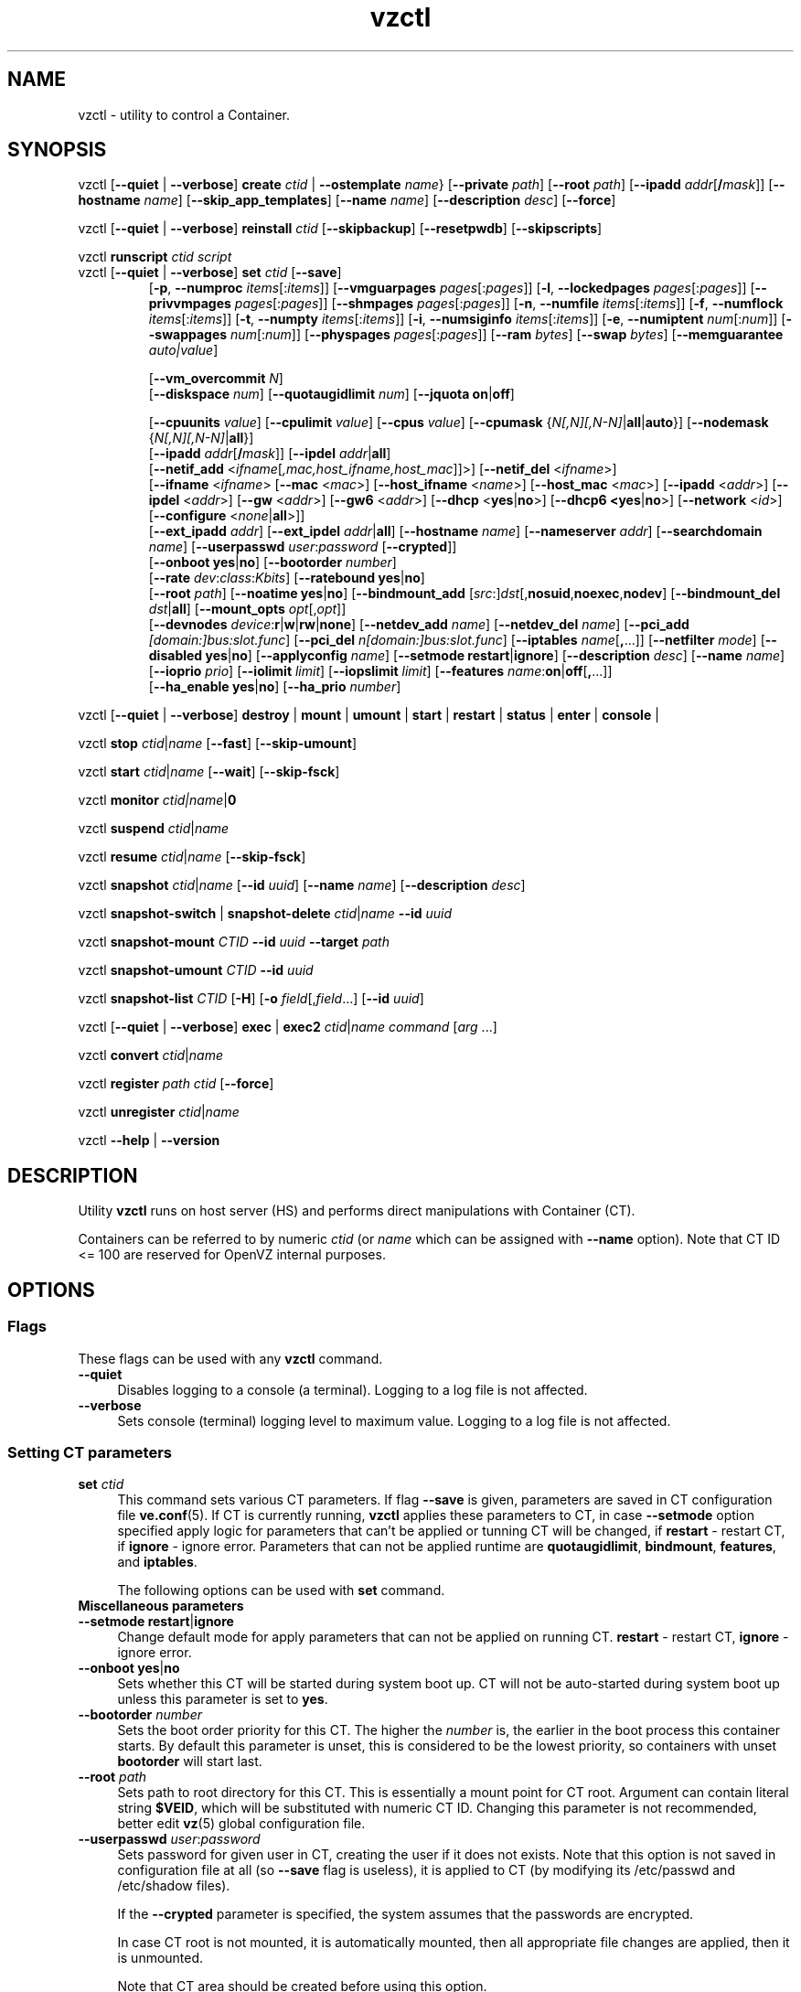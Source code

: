 .\" $Id$
.TH vzctl 8 "May 2011" "OpenVZ"
.SH NAME
vzctl \- utility to control a Container.
.SH SYNOPSIS
vzctl [\fB--quiet\fR | \fB--verbose\fR] \fBcreate\fR \fIctid\fR | \fB--ostemplate\fR \fIname\fR}
[\fB--private\fR \fIpath\fR] [\fB--root\fR \fIpath\fR] [\fB--ipadd\fR \fIaddr\fR[\fB/\fImask\fR]] [\fB--hostname\fR \fIname\fR] [\fB--skip_app_templates\fR] [\fB--name\fR \fIname\fR] [\fB--description\fR \fIdesc\fR] [\fB--force\fR]
.PP
vzctl [\fB--quiet\fR | \fB--verbose\fR] \fBreinstall\fR \fIctid\fR [\fB--skipbackup\fR] [\fB--resetpwdb\fR] [\fB--skipscripts\fR]
.PP
vzctl \fBrunscript\fR \fIctid\fR \fIscript\fR
.TP
vzctl [\fB--quiet\fR | \fB--verbose\fR] \fBset\fR \fIctid\fR [\fB--save\fR]
.\" UBC parameters
[\fB-p\fR, \fB--numproc\fR \fIitems\fR[:\fIitems\fR]]
[\fB--vmguarpages\fR \fIpages\fR[:\fIpages\fR]]
[\fB-l\fR, \fB--lockedpages\fR \fIpages\fR[:\fIpages\fR]]
[\fB--privvmpages\fR \fIpages\fR[:\fIpages\fR]]
[\fB--shmpages\fR \fIpages\fR[:\fIpages\fR]]
[\fB-n\fR, \fB--numfile\fR \fIitems\fR[:\fIitems\fR]]
[\fB-f\fR, \fB--numflock\fR \fIitems\fR[:\fIitems\fR]]
[\fB-t\fR, \fB--numpty\fR \fIitems\fR[:\fIitems\fR]]
[\fB-i\fR, \fB--numsiginfo\fR \fIitems\fR[:\fIitems\fR]]
[\fB-e\fR, \fB--numiptent\fR \fInum\fR[:\fInum\fR]]
[\fB--swappages\fR \fInum\fR[:\fInum\fR]]
[\fB--physpages\fR \fIpages\fR[:\fIpages\fR]]
[\fB--ram\fR \fIbytes\fR]
[\fB--swap\fR \fIbytes\fR]
[\fB--memguarantee\fR \fIauto|value\fR]

[\fB--vm_overcommit \fR \fIN\fR]
.br
.\" Disk quota parameters
[\fB--diskspace\fR \fInum\fR]
[\fB--quotaugidlimit\fR \fInum\fR]
[\fB--jquota\fR \fBon\fR|\fBoff\fR]

.br
.\" CPU fairsched parameters
[\fB--cpuunits\fR \fIvalue\fR]
[\fB--cpulimit\fR \fIvalue\fR]
[\fB--cpus\fR \fIvalue\fR]
[\fB--cpumask\fR {\fIN[,N][,N-N]\fR|\fBall\fR|\fBauto\fR}]
[\fB--nodemask\fR {\fIN[,N][,N-N]\fR|\fBall\fR}]
.br
.\" change some files inside CT
[\fB--ipadd\fR \fIaddr\fR[\fB/\fImask\fR]] [\fB--ipdel\fR \fIaddr\fR|\fBall\fR]
.br
[\fB--netif_add\fR <\fIifname\fR[\fI,mac,host_ifname,host_mac\fR]]>]
[\fB--netif_del\fR <\fIifname\fR>]
.br
[\fB--ifname\fR <\fIifname\fR> [\fB--mac\fR <\fImac\fR>] [\fB--host_ifname\fR <\fIname\fR>]
[\fB--host_mac\fR <\fImac\fR>] [\fB--ipadd\fR <\fIaddr\fR>] [\fB--ipdel\fR <\fIaddr\fR>]
[\fB--gw\fR <\fIaddr\fR>] [\fB--gw6\fR <\fIaddr\fR>] [\fB--dhcp\fR <\fByes\fR|\fBno\fR>]
[\fB--dhcp6 <\fByes\fR|\fBno\fR>] [\fB--network\fR <\fIid\fR>]
[\fB--configure\fR <\fInone\fR|\fBall\fR>]]
.br
[\fB--ext_ipadd\fR \fIaddr\fR] [\fB--ext_ipdel\fR \fIaddr\fR|\fBall\fR]
[\fB--hostname\fR \fIname\fR]
[\fB--nameserver\fR \fIaddr\fR]
[\fB--searchdomain\fR \fIname\fR]
[\fB--userpasswd\fR \fIuser\fR:\fIpassword\fR [\fB--crypted\fR]]
.br
.\" onboot
[\fB--onboot\fR \fByes\fR|\fBno\fR]
[\fB--bootorder\fR \fInumber\fR]
.br
.\" traffic shaping accounting
[\fB--rate\fR \fIdev\fR:\fIclass\fR:\fIKbits\fR]
[\fB--ratebound\fR \fByes\fR|\fBno\fR]
.br
.\" mount option
[\fB--root\fR \fIpath\fR]
[\fB--noatime\fR \fByes\fR|\fBno\fR]
[\fB--bindmount_add\fR [\fIsrc\fR:]\fIdst\fR[,\fBnosuid\fR,\fBnoexec\fR,\fBnodev\fR]
[\fB--bindmount_del\fR \fIdst\fR|\fBall\fR]
[\fB--mount_opts\fR \fIopt\fR[,\fIopt\fR]]
.br
.\" devices
[\fB--devnodes\fR \fIdevice\fR:\fBr\fR|\fBw\fR|\fBrw\fR|\fBnone\fR]
[\fB--netdev_add\fR \fIname\fR]
[\fB--netdev_del\fR \fIname\fR]
[\fB--pci_add\fR \fI[domain:]bus:slot.func\fR]
[\fB--pci_del\fR \fIn[domain:]bus:slot.func\fR]
[\fB--iptables\fR \fIname\fR[\fB,\fR...]]
[\fB--netfilter\fR \fImode\fR]
[\fB--disabled\fR \fByes\fR|\fBno\fR]
[\fB--applyconfig\fR \fIname\fR]
[\fB--setmode\fR \fBrestart\fR|\fBignore\fR]
[\fB--description\fR \fIdesc\fR]
[\fB--name\fR \fIname\fR] [\fB--ioprio\fR \fIprio\fR]
[\fB--iolimit\fR \fIlimit\fR] [\fB--iopslimit\fR \fIlimit\fR]
[\fB--features\fR \fIname\fR:\fBon\fR|\fBoff\fR[\fB,\fR...]]
.br
.\" high availability cluster
[\fB--ha_enable\fR \fByes\fR|\fBno\fR]
[\fB--ha_prio\fR \fInumber\fR]
.PP
vzctl [\fB--quiet\fR | \fB--verbose\fR]
\fBdestroy\fR | \fBmount\fR | \fBumount\fR |
\fBstart\fR | \fBrestart\fR |
\fBstatus\fR | \fBenter\fR | \fBconsole\fR |
.PP
vzctl \fBstop\fR \fIctid\fR|\fIname\fR [\fB--fast\fR] [\fB--skip-umount\fR]
.PP
vzctl \fBstart\fR \fIctid\fR|\fIname\fR [\fB--wait\fR] [\fB--skip-fsck\fR]
.PP
vzctl \fBmonitor\fR \fIctid|\fIname\fR|\fB0\fR
.PP
vzctl \fBsuspend\fR \fIctid\fR|\fIname\fR
.PP
vzctl \fBresume\fR \fIctid\fR|\fIname\fR [\fB--skip-fsck\fR]
.PP
vzctl \fBsnapshot\fR \fIctid\fR|\fIname\fR
[\fB--id\fR \fIuuid\fR]
[\fB--name\fR \fIname\fR]
[\fB--description\fR \fIdesc\fR]
.PP
vzctl \fBsnapshot-switch\fR | \fBsnapshot-delete\fR \fIctid\fR|\fIname\fR \fB--id\fR \fIuuid\fR
.PP
vzctl \fBsnapshot-mount\fR \fICTID\fR \fB--id\fR \fIuuid\fR \fB--target\fR \fIpath\fR
.PP
vzctl \fBsnapshot-umount\fR \fICTID\fR \fB--id\fR \fIuuid\fR
.PP
vzctl \fBsnapshot-list \fICTID\fR [\fB-H\fR] [\fB-o\fR \fIfield\fR[,\fIfield\fR...] [\fB--id\fR \fIuuid\fR]
.PP
vzctl [\fB--quiet\fR | \fB--verbose\fR] \fBexec\fR | \fBexec2\fR \fIctid\fR|\fIname\fR \fIcommand\fR [\fIarg\fR ...]
.PP
vzctl \fBconvert\fR \fIctid\fR|\fIname\fR
.PP
vzctl \fBregister\fR \fIpath\fR \fIctid\fR [\fB--force\fR]
.PP
vzctl \fBunregister\fR \fIctid\fR|\fIname\fR
.PP
vzctl \fB--help\fR | \fB--version\fR
.SH DESCRIPTION
Utility \fBvzctl\fR runs on host server (HS) and performs direct
manipulations with Container (CT).
.PP
Containers can be referred to by numeric \fIctid\fR
(or \fIname\fR which can be assigned with \fB--name\fR option). Note
that CT ID <= 100 are reserved for OpenVZ internal purposes.
.SH OPTIONS
.SS Flags
These flags can be used with any \fBvzctl\fR command.
.IP \fB--quiet\fR 4
Disables logging to a console (a terminal). Logging to a log file
is not affected.
.IP \fB--verbose\fR 4
Sets console (terminal) logging level to maximum value. Logging to a log file
is not affected.
.SS Setting CT parameters
.IP "\fBset\fR \fIctid\fR" 4
This command sets various CT parameters. If flag \fB--save\fR is given,
parameters are saved in CT configuration file \fBve.conf\fR(5).
If CT is currently running, \fBvzctl\fR applies these parameters to CT,
in case \fB--setmode\fR option specified apply logic for parameters that can't
be applied or tunning CT will be changed, if \fBrestart\fR - restart CT,
if \fBignore\fR - ignore error.
Parameters that can not be applied runtime are
\fBquotaugidlimit\fR, \fBbindmount\fR, \fBfeatures\fR,
and \fBiptables\fR.

The following options can be used with \fBset\fR command.
.TP
\fBMiscellaneous parameters\fR
.TP
\fB--setmode\fR \fBrestart\fR|\fBignore\fR
Change default mode for apply parameters that can not be applied on running CT.
\fBrestart\fR - restart CT, \fBignore\fR - ignore error.
.TP
\fB--onboot\fR \fByes\fR|\fBno\fR
Sets whether this CT will be started during system boot up. CT will not be
auto-started during system boot up unless this parameter is set to \fByes\fR.
.TP
\fB--bootorder\fR \fInumber\fR
Sets the boot order priority for this CT. The higher the \fInumber\fR is,
the earlier in the boot process this container starts. By default this
parameter is unset, this is considered to be the lowest priority, so
containers with unset \fBbootorder\fR will start last.
.TP
\fB--root\fR \fIpath\fR
Sets path to root directory for this CT. This is essentially a mount
point for CT root. Argument can contain literal string \fB$VEID\fR, which will
be substituted with numeric CT ID. Changing this parameter is not
recommended, better edit \fBvz\fR(5) global configuration file.
.TP
\fB--userpasswd\fR \fIuser\fR:\fIpassword\fR
Sets password for given user in CT, creating the user if it does not exists.
Note that this option is not saved in configuration file at all (so
\fB--save\fR flag is useless), it is applied to CT (by modifying its
\fB\f(CR/etc/passwd\fR and \fB\f(CR/etc/shadow\fR files).

If the \fB--crypted\fR parameter is specified, the system assumes that the
passwords are encrypted.

In case CT root is not mounted, it is automatically mounted, then all
appropriate file changes are applied, then it is unmounted.

Note that CT area should be created before using this option.
.TP
\fB--disabled\fR \fByes\fR|\fBno\fR
Disable CT start. For force start disabled CT option \fI--force\fR can be used.
.TP
\fB--name\fR \fIname\fR
Bind CT with \fIname\fR, it allows to use name instead of CT ID.
The valid symbols for \fIname\fR are [0-9][aA-Zz][\ -_.] and all international symbols.
.TP
\fB--description\fR \fIdesc\fR
Assign description for CT. It can be viewed by \fBvzlist\fR(8) utility.
.TP
\fBNetwork related parameters\fR
.TP
\fB--ipadd\fR \fIaddr\fR[\fB/\fImask\fR
Adds the IP address and subnet mask for the Container. To assign network masks to Containers operating in the
venet0 mode, the USE_VENET_MASK parameter in the Parallels Containers configuration file must be set to
"yes". Note that this option is incremental, so \fIaddr\fR are added to already existing ones.
.TP
\fB--ipdel\fR \fIaddr\fR | \fBall\fR
Removes IP address \fIaddr\fR from CT. If you want to remove all addresses,
use \fB--ipdel all\fR.
.TP
\fB--ext_ipadd\fR \fIaddr\fR
Assign the external IP address to the Container. External IP addresses are considered valid IP addresses by
the venet0 adapter, though they are not set as alias addresses inside Containers and are not announced via
Address Resolution Protocol (ARP). You can assign the same external IP address to several Containers,
irrespective of whether they reside on the same or different Hardware Nodes.
.TP
\fB--ext_ipdel\fR \fIaddr\fR
Remove the external IP address from the Container. To delete all external IP addresses assigned to the
Container, use ext_ipdel all.
.TP
\fB--netif_add\fR \fIifname[\fR,\fImac\fR,\fIhost_ifname\fR,\fIhost_mac]\fR
Adds virtual ethernet device to given CT. Where \fIifname\fR is ethernet
device name in the CT, \fImac\fR its MAC address, \fIhost_ifname\fR is
ethernet device name on the host and \fIhost_mac\fR its MAC address.
MAC addresses has format like XX:XX:XX:XX:XX:XX. All parameters except
\fIifname\fR are option and automatically generated if not specified.

Per-interface configuration.
.br
To select the interface to configure, use \fB--ifname\fR \fIname\fR option.
.br
\fB--mac\fR \fIXX:XX:XX:XX:XX:XX\fR - MAC address of interface inside CT
.br
\fB--host_ifname\fR \fIname\fR - interface name for virtual interface on host server
.br
\fB--host_mac\fR \fIXX:XX:XX:XX:XX:XX\fR - MAC address of interface on host server
.br
\fB--gw\fR \fIipaddr\fR - default IPv4 gateway for interface
.br
\fB--gw6\fR \fIipaddr\fR - default IPv6 gateway for interface
.br
\fB--ipadd\fR \fIipaddr\fR - add IP address(es) to interface
.br
\fB--ipdel\fR \fIipaddr\fR - delete IP address(es) from interface
.br
\fB--dhcp\fR \fByes\fR|\fBno\fR - turn on/off IPv4 dhcp
.br
\fB--dhcp6\fR \fByes\fR|\fBno\fR - turn on/off IPv6 dhcp
.br
\fB--configure\fR \fBnone\fR|\fBall\fR - apply/ignore the network settings (gw,ip,dhcp)
from the Container configuration file.
Configuring any of the network settings automatically sets this option to "all".
.br
\fB--network\fR \fIid\fR - connect virtual interface to virtual network
with the given \fIid\fR.
The valid symbols for \fInetwork\fR are [0-9][aA-Zz][\ -_.#()] and all
international symbols.
.br
\fB--mac_filter\fR \fBon\fR|\fBoff\fR - enable/disable packets filtering by MAC
address and MAC changing on veth device inside CT.
.TP
\fB--netif_del\fR \fIdev_name\fR
Removes virtual ethernet device from CT.
.TP
\fB--hostname\fR \fIname\fR
Sets CT hostname and writes it to the appropriate file inside CT
(distribution-dependent).
.TP
\fB--nameserver\fR \fIaddr\fR
Sets DNS server IP address for CT. If you want to set several nameservers,
you should do it at once, so use \fB--nameserver\fR option multiple times
in one call to \fBvzctl\fR, as all the name server values set in previous
calls to \fBvzctl\fR gets overwritten.
.TP
\fB--searchdomain\fR \fIname\fR
Sets DNS search domains for CT. If you want to set several search domains,
you should do it at once, so use \fB--searchdomain\fR option multiple times
in one call to \fBvzctl\fR, as all the search domain values set in previous
calls to \fBvzctl\fR gets overwritten.
.TP
.TP
\fBResource limits\fR
The following options sets barrier and limit for various user beancounters.
Each option requires one or two arguments. In case of one argument,
\fBvzctl\fR sets barrier and limit to the same value. In case of
two colon-separated arguments, the first is a barrier,
and the second is a limit.

Arguments are in items, pages or bytes. Note that the page size
is architecture-specific, it is 4096 bytes on IA32 platform.

There is an ability to accept different suffixes for
set parameters (except the parameters that name started with \fBnum\fR).
E.g. \fBvzctl set XXX --privvmpages 5M:6M\fR should set \fBprivvmpages\fR
barrier to 5 megabytes and limit to 6 megabytes.

Available suffixes are:
.br
\fBt\fR, \fBT\fR -- terabytes
.br
\fBg\fR, \fBG\fR -- gigabytes
.br
\fBm\fR, \fBM\fR -- megabytes
.br
\fBk\fR, \fBK\fR -- kilobytes
.br
\fBp\fR, \fBP\fR -- pages (page is 4096 bytes on x86 architecture, other
arches may differ)
.TP
\fB-p\fR, \fB--numproc\fR \fIitems\fR[:\fIitems\fR]
Maximum number of processes and kernel-level threads.
Setting the barrier and
the limit to different values does not make practical sense.
.TP
\fB--vmguarpages\fR \fIpages\fR[:\fIpages\fR]
Memory allocation guarantee. This parameter controls how much memory is
available to CT. The barrier is the amount
of memory that CT's applications are guaranteed to be able to allocate.
The meaning of the limit is currently unspecified; it should be set to
2,147,483,647.
.TP
\fB-l\fR, \fB--lockedpages\fR \fIpages\fR[:\fIpages\fR]
Maximum number of pages acquired by \fBmlock\fR(2).
.TP
\fB--privvmpages\fR \fIpages\fR[:\fIpages\fR]
Allows controlling the amount of memory allocated by the applications.
For shared (mapped as \fBMAP_SHARED\fR) pages, each CT really using a memory
page is charged for the fraction of the page (depending on the number of
others using it). For "potentially private" pages (mapped as
\fBMAP_PRIVATE\fR), CT is charged either for a fraction of the size or for
the full size if the allocated address space. It the latter case, the physical
pages associated with the allocated address space may be in memory, in swap
or not physically allocated yet.

The barrier and the limit of this parameter
control the upper boundary of the total size of allocated memory. Note that
this upper boundary does not guarantee that CT will be able to allocate that
much memory. The primary mechanism to control memory allocation is
the \fB--vmguarpages\fR guarantee.
.TP
\fB--shmpages\fR \fIpages\fR[:\fIpages\fR]
Maximum IPC SHM segment size.
Setting the barrier and
the limit to different values does not make practical sense.
.TP
\fB-n\fR, \fB--numfile\fR \fIitems\fR[:\fIitems\fR]
Maximum number of open files.
Setting the barrier and
the limit to different values does not make practical sense.
.TP
\fB-f\fR, \fB--numflock\fR \fIitems\fR[:\fIitems\fR]
Maximum number of file locks. Safety gap should be between barrier and limit.
.TP
\fB-t\fR, \fB--numpty\fR \fIitems\fR[:\fIitems\fR]
Number of pseudo-terminals (PTY). Note that in OpenVZ each CT
can have no more than 255 PTYs. Setting the barrier and
the limit to different values does not make practical sense.
.TP
\fB-i\fR, \fB--numsiginfo\fR \fIitems\fR[:\fIitems\fR]
Number of siginfo structures.
Setting the barrier and
the limit to different values does not make practical sense.
.TP
\fB-e\fR, \fB--numiptent\fR \fInum\fR[:\fInum\fR]
Number of iptables (netfilter) entries.
Setting the barrier and
the limit to different values does not make practical sense.
.TP
\fB--physpages\fR \fIpages\fR[:\fIpages\fR]
This parameter limits the physical memory (RAM) available to processes inside a container.
The barrier is ignored, and the limit sets the limit.
.TP
\fB--swappages\fR \fIpages\fR[:\fIpages\fR]
This parameter limits the amount of swap space that can be allocated to processes running in a Container.
.TP
\fB--ram\fR \fIbytes\fR
The amount of RAM that can be used by the processes of a Container, in bytes. You can use the following suffixes to set RAM in other measurement units:
.br
\fBk\fR, \fBK\fR -- kilobytes
.br
\fBm\fR, \fBM\fR -- megabytes
.br
\fBg\fR, \fBG\fR -- gigabytes
.br
\fBt\fR, \fBT\fR -- terabytes
.TP
\fB--swap\fR \fIbytes\fR
The amount of swap space that can be used by the Container for swapping out memory once the RAM is exceeded, in bytes. You can use the following suffixes to set swap in other measurement units:
.br
\fBk\fR, \fBK\fR -- kilobytes
.br
\fBm\fR, \fBM\fR -- megabytes
.br
\fBg\fR, \fBG\fR -- gigabytes
.br
\fBt\fR, \fBT\fR -- terabytes
.TP
\fB--vm_overcommit\fR \fIN\fR
This parameter controls the memory allocation guarantee. It is calculated as
(physpages + swappages) * N. By default, the parameter is equal to 1.
.TP
\fB--memguarantee\fR \fIauto|value\fR
Set the amount of memory (RAM) that will be guaranteed to a Container.
The guaranteed memory is a percentage of total RAM that is set for the
Container with the '--memsize' option. By default, memory guarantee is
set to 'auto' (0% - no gurantee).
.TP
\fBCPU fair scheduler parameters\fR
These parameters control CPU usage by CT.
.TP
\fB--cpuunits\fR \fInum\fR
sets CPU weight for CT. Argument is positive number, which passed to
and used in kernel fair scheduler. The larger the number is, the more CPU time
this CT get. Maximum value is 500000, minimal is 8. Number is relative to
weights of all the other running CTs. If cpuunits not specified the default value
1000 is used.
.TP
\fB--cpulimit\fR \fInum\fR
Sets the CPU limit, in percent or megahertz (MHz), the Container is not allowed to exceed.
By default, the limit is set in percent. To specify the limit in MHz, specify "m" after the value.
Note: If the computer has 2 CPUs, the total CPU time equals 200%.
.TP
\fB--cpus\fR \fInum\fR
sets number of CPUs available in the CT.
.TP
\fB--cpumask\fR {\fIN[,N][N-N]\fR|\fBall\fR|\fBauto\fR}
Defines the CPUs on the physical server to use for executing the processes
running in the Container. A CPU affinity mask can be a single CPU number or a
CPU range separated by commas (0,2,3-10).
If used with the \fB--nodemask\fR option, value of \fBauto\fR automatically assigns to a Container
all CPUs from the specified NUMA node. Without the \fB--nodemask\fR option, it applies
the default settings to a Container.
.TP
\fB--nodemask\fR {\fIN[,N][N-N]\fR|\fBall\fR}
Defines the NUMA node on the physical server to use for executing the processes
running in the Container. A node mask can be a single number or a range separated by commas (0,2,3-10).
\fB--nodemask\fR must be used with the \fB--cpumask\fR option.
.TP
\fB--iptables\fR \fIname\fR[\fB,\fR...]
Restrict access to iptable modules inside CT (by default modules defined in
the \fBIPTABLES\fR variable in the global configuration file
.BR vz.conf (5)
are accessible inside CT). Multiple comma-separated values can be specified.

You can use the following values for \fIname\fR:
\fBiptable_filter\fR, \fBiptable_mangle\fR, \fBipt_limit\fR,
\fBipt_multiport\fR, \fBipt_tos\fR, \fBipt_TOS\fR, \fBipt_REJECT\fR,
\fBipt_TCPMSS\fR, \fBipt_tcpmss\fR, \fBipt_ttl\fR, \fBipt_LOG\fR,
\fBipt_length\fR, \fBip_conntrack\fR, \fBip_conntrack_ftp\fR,
\fBip_conntrack_irc\fR, \fBipt_conntrack\fR, \fBipt_state\fR,
\fBipt_helper\fR, \fBiptable_nat\fR, \fBip_nat_ftp\fR, \fBip_nat_irc\fR,
\fBipt_owner\fR.
.TP
\fB--netfilter\fR \fImode\fR
Restrict access to iptables modules inside the Container.
The following modes are available:
.br
\fBdisabled\fR	-- no modules are allowed.
.br
\fBstateless\fR	-- (default) all modules except NAT and conntracks are allowed.
.br
\fBstateful\fR	-- all modules except NAT are allowed.
.br
\fBfull\fR	-- all modules are allowed.
.TP
\fBNetwork devices  control parameters\fR
.IP "\fB--netdev_add\fR \fIname\fR"
move network device from host server to specified CT
.IP "\fB--netdev_del\fR \fIname\fR"
delete network device from specified CT
.TP
\fBDisk quota parameters\fR
.TP
\fB--diskspace\fR \fInum\fR
Sets disk quota, in blocks. One block is currently equal to 1Kb.
.TP
\fB--quotaugidlimit\fR \fInum\fR
sets maximum number of user/group IDs in CT for which disk quota in CT
will be accounted. If this value is set to \fB0\fR, user and group
quotas will not be accounted inside CT.

Note that if you have previously set value of this parameter to \fB0\fR,
changing it while CT is running will not take effect.
\fB--jquota\fR \fBon\fR|\fBoff\fR
Enables or disables journaled user/group quota for a ploop-based Container.
Journaled quota is enabled by default.
.TP
\fBTraffic shaping parameters\fR
.TP
\fB--rate\fR \fIdev\fR:\fIclass\fR:\fIKbits\fR
Sets CT output bandwidth over specified network interface for specified traffic
class. Traffic classes must be described in \fBnetworks_classes\fR(5) file.
.TP
\fB--ratebound\fR \fByes\fR|\fBno\fR
If this parameter is set to \fByes\fR then CT output bandwidth specified by
\fB--rate\fR option will be bandwidth limit and guarantee. Otherwise
\fB--rate\fR sets CT output bandwidth guarantee for traffic and
limit is set by \fBTOTALRATE\fR global option.
.TP
\fBMount option\fR
.TP
\fB--noatime\fR \fByes\fR|\fBno\fR
Sets noatime flag (do not update inode access times) on file system.
Default is \fByes\fR for CT with \fBclass_id\fR=1, otherwise \fBno\fR.
.TP
\fB--mount_opts\fR \fIopt\fR[,\fIopt\fR]
Specify the set of mount options for ploop-based Containers.
The supported options are \fBpfcache_csum\fR (enables the cached ext4 file system) and \fBnopfcache_csum\fR (disables the cached ext4 file system).
.TP
\fB--bindmount_add\fR [\fIsrc\fR:]\fIdst\fR[,\fBnosuid\fR,\fBnoexec\fR,\fBnodev\fR]
On CT start directory \fIsrc\fR will be mounted under CT $VE_ROOT/\fIdst\fR.
If the \fIsrc\fR directory is not specified, it is created under
$VE_PRIVATE/mnt/\fIdst\fR with permissions taken from CT $VE_ROOT/\fIdst\fR.
.TP
\fB--bindmount_del\fR \fIdst\fR|\fBall\fR
Remove directory \fIdst\fR from config file
.TP
\fBDevice access management\fR
.TP
\fB--devnodes\fR \fIdevice\fR:\fBr\fR|\fBw\fR|\fBrw\fR|\fBnone\fR
Give access (\fBr\fR - read, \fBw\fR - write, \fBrw\fR - read/write,
\fBnone\fR - no access) to special file \fB/dev/\fIdevice\fR from CT.
.TP
\fBI/O priority management\fR
.TP
\fB--ioprio\fR \fIpriority\fR
Assigns I/O priority to CT. \fIPriority\fR range is \fB0-7\fR.
The greater \fIpriority\fR is, the more time for I/O activity CT has.
By default each CT has \fIpriority\fR of \fB4\fR.
.TP
\fB--iolimit\fR \fIlimit\fR[\fBB\fR|\fBK\fR|\fBM\fR|\fBG\fR]
Assigns I/O limit to CT. If no suffix is provided, the value is assumed to be
in bytes per second. Available suffixes are:
.br
\fBb\fR, \fBB\fR -- bytes
.br
\fBk\fR, \fBK\fR -- kilobytes
.br
\fBm\fR, \fBM\fR -- megabytes
.br
\fBg\fR, \fBG\fR -- gigabytes
.br
\fBt\fR, \fBT\fR -- terabytes

By default each CT has \fIlimit\fR of 0 (unlimited).
The maximum disk I/O bandwidth limit you can set for a Container is 2 GB per second.
.TP
\fB--iopslimit\fR \fIlimit\fR
Assigns Input/Output Operations Per Second limit to CT.
.TP
\fBFeatures management\fR
.TP
\fB--features\fR \fIname\fR:\fBon\fR|\fBoff\fR[\fB,\fR...]
Enable/disable feature for CT. Supported features are:
\fBnfs\fR, \fBipip\fR, \fBsit\fR, \fBppp\fR, \fBipgre\fR, \fBbridge\fR,
\fBnfsd\fR. Multiple comma-separated values can be specified.
.TP
\fBPCI device management\fR
.TP
\fB--pci_add\fR [domain:]bus:slot.func
Give the container an access to a PCI device. All numbers are hexadecimal as printed by \fBlspci\fR(8) in the first column.
.TP
\fB--pci_del\fR [domain:]bus:slot.func
Delete PCI device from the container.

.TP
\fBApply config\fR
.TP
\fB--applyconfig\fR \fBname\fR
Read CT parameters from CT sample configuration file
\f(CW\fB/etc/vz/conf/ve-\fIname\fR\f(CW\fB.conf-sample\fR, and
apply them, if --save option specified save to CT config file. The following
parameters are not changed: \fBHOSTNAME\fR, \fBIP_ADDRESS\fR, \fBTEMPLATE\fR,
\fBOSTEMPLATE\fR, \fBVE_ROOT\fR, \fBVE_PRIVATE\fR.

.TP
\fBHigh Availability Cluster\fR
.TP
\fB--ha_enable\fR \fByes\fR|\fBno\fR
Adds the Container to (\fByes\fR) or removes it (\fBno\fR) from the High Availability Cluster. By default, the parameter is set to \fByes\fR.
.TP
\fB--ha_prio\fR \fInumber\fR
Sets the Container priority in the High Availability Cluster. Containers with a higher priority are restarted first in the case of a system failure. If the parameter is not set for a Container (default), it has the lowest priority and is restarted after all Containers with any priorities set.

.SS Performing CT actions
.IP "\fBcreate\fR \fIctid\fR [\fB--ostemplate\fR \fIname\fR] [\fB--config\fR \fIname\fR] [\fB--private\fR \fIpath\fR] [\fB--root\fR \fIpath\fR] [\fB--name\fR \fIname\fR] [\fB--description\fR \fIdesc\fR] [\fB--force\fR]" 4
Creates CT area. This operation should be done once, before the first
startup of CT.

If the \fB--config\fR \fIname\fR option is specified, values from
example configuration file
\f(CW\fB/etc/vz/conf/ve-\fIname\fR\f(CW\fB.conf-sample\fR
are put into CT configuration file. If CT configuration file already exists,
it will be removed.

You can use \fB--root\fR \fIpath\fR option to sets the path to the mount
point for CT root directory (default is \fBVE_ROOT\fR specified in
\fBvz\fR(5) file). Argument can contain literal string \fB$VEID\fR, which will
be substituted with numeric CT ID.

You can use \fB--private\fR \fIpath\fR option to set the path to directory
in which all the files and directories specific to this very CT are stored
(default is \fBVE_PRIVATE\fR specified in \fBvz\fR(5) file). Argument can
contain literal string \fB$VEID\fR, which will be substituted with
numeric CT ID.

You can use the \fB--force\fR option to create a Container if your storage/disk drive has less than
10 GB of free disk space.
.IP "\fBdestroy\fR|\fBdelete\fR \fIctid\fR" 4
Removes CT private area by deleting all files, directories and configuration
file of this CT. Also \fBdelete\fR command can be used as alias
for \fBdestroy\fR.
.IP "\fBstart\fR \fIctid\fR [\fB--wait\fR] [\fB--skip-fsck\fR]" 4
Mounts (if necessary) and starts CT, if \fB--wait\fR option specified wait
until default runlevel is entered. If the \fB--skip-fsck\fR option is specified, the filesystem check will be skipped.
.IP "\fBstop\fR \fIctid\fR [\fB--fast\fR] [\fB--skip-umount\fR]" 4
Stops the Container and unmounts it (unless \fB--skip-umount\fR is given).

Normally, to stop a Container, \fBhalt\fR(8) is executed inside;
option \fB--fast\fR makes \fBvzctl\fR use \fBreboot\fR(2) syscall
instead which is faster but can lead to unclean Container shutdown.
.IP "\fBrestart\fR \fIctid\fR [\fB--wait\fR]" 4
Restart CT, stop if running and start. if \fB--wait\fR option specified wait
until default runlevel is entered.
.IP "\fBstatus\fR \fIctid\fR" 4
Shows CT status. Basically this is a line with five or six words
separated by spaces.

First word is literally \fBVEID\fR.

Second word is numeric \fICT ID\fR.

Third word is showing whether CT exists or not,
it can be either \fBexist\fR or \fBdeleted\fR.

Fourth word is showing the status of CT filesystem,
it can be either \fBmounted\fR or \fBunmounted\fR.

Fifth word shows if CT is running,
it can be either \fBrunning\fR or \fBdown\fR.

Sixth word, if exists, is \fBsuspended\fR. It appears if
a dump file exists for a stopped container (see \fBsuspend\fR).

This command can also be usable from scripts.
.IP "\fBmount\fR \fIctid\fR" 4
Mounts CT private area.
.IP "\fBumount\fR \fIctid\fR" 4
Unmounts CT private area. Note that \fBstop\fR does \fBumount\fR automatically.
.IP "\fBexec\fR \fIctid\fR \fIcommand\fR" 4
Executes \fIcommand\fR in CT. Environment variables are not set inside CT.
Signal handlers may differ from default settings. If \fIcommand\fR is \fI-\fR,
commands are read from stdin.
.IP "\fBexec2\fR \fIctid\fR \fIcommand\fR" 4
The same as \fBexec\fR, but return code is that of \fIcommand\fR.
.IP "\fBenter\fR \fIctid\fR" 4
Enters into CT. This option is a back-door for host root only.
.IP "\fBconsole\fR \fIctid\fR [\fB-s\fR|\fB--start\fR] [\fIN\fR]\fR" 4
Attach to the Container's console tty number \fIN\fR.
If \fIN\fR is not specified, \fB2\fR (i.e. tty2) is used.
Use \fB1\fR to attach to Container's system console, see
log messages from init etc.
Note that you can even attach to a console if a Container is not yet running.
To exit from the console, press "Esc" then "."
(note this sequence is only recognized after Enter).

If option \fB--start\fR is given, \fBvzctl\fR doesn't attach to a console,
instead it starts getty for tty\fIN\fR. Usually, getty is preconfigured
to start on tty1 and tty2 only.
.IP "\fBreinstall\fR \fIctid\fR [\fB--skipbackup\fR] [\fB--resetpwdb\fR] [\fB--scripts\fR \fIscript\fR] [\fB--skipscripts\fR] [\fB--vzpkg_opts\fR \fIopts\fR]" 4
The \fBreinstall\fR command creates a new private area, installs all applications,
copies CT credentials from the old CT (unless \fB--resetpwdb\fR is given),
and moves old CT private area to /old directory (unless \fB--skipbackup\fR option is given).
To customize the reinstall process, two scripts should be created. The first one,
\fIvps.reinstall\fR, creates a new private area. If this script exits with exit code
of 128, it indicates that standard reinstall procedure will be done. The second
script, \fIvps.configure\fR, is run inside CT there the old CT is mounted under '/old'
directory.
.IP "\fBreinstall\fR \fIctid\fR [\fB--listscripts\fR] [\fB--desc\fR]"
List reinstall scripts if \fB--desc\fR option specified output description.
.IP "\fBrunscript\fR \fIctid\fR" 4
Run the specified shell script in the Container. For a running Container, the command jumps into the Container and runs the script.
For a stopped Container, it enters the Container, mounts the root (/) filesystem, and executes the script. In this case,
only a process for the vzctl session, the script, and processes launched by the script are running in the Container.
.IP "\fBmonitor\fR \fIctid\fR | \fB0\fR" 4
Display in real-time actions or events for \fIctid\fR.
In case ctid is 0, display actions and events for all CTs. Valid only on 2.6
kernel.
.IP "\fBconvert\fR \fIctid\fR" 4
In OpenVZ, Containers use the new layout. The \fBconvert\fR command converts a Container from the old layout to a new one.
.IP "\fBregister\fR \fIpath\fR \fIctid\fR [\fB--force\fR" 4
Register the Container using the configuration file \fIpath\fR/ve.conf and having ID \fIctid\fR.
If the \fB--force\fR option is specified, all validation checks will be skipped.
.IP "\fBunregister\fR \fIctid\fR|\fIname\fR" 4
Unregister the specified Container.
.SS Suspend/Restore
Checkpointing is an extension of OpenVZ kernel 2.6 which
allows to save full state of running CT and to restore it later.
.TP
\fBsuspend\fR \fIctid\fR
This command saves all the state of running CT to a dump file and stops the CT.
The dump files is named /\fIVE_PRIVATE\fR/dump/Dump.
.TP
\fBresume\fR \fIctid\fR [\fB--skip-fsck\fR]
This command restores CT from dump file created by \fBsuspend\fR command.
The \fBstart\fR or \fBresume\fR actions will invalidate dump file
so it will be removed.
If the \fB--skip-fsck\fR option is specified, the filesystem check will be skipped.
.SS Snapshotting
Snapshotting is a feature based on checkpointing and ploop shapshots.
It allows to save a complete state of container file system. Plus, if
the container is running, it's in-memory state (as in checkpointing).
Note that snapshot functionality is only working
for containers on ploop device.
.TP
\fBsnapshot\fR \fICTID\fR [\fB--id\fR \fIuuid\fR]
Creates a container snapshot. If \fIuuid\fR is not specified, it is
auto-generated. If a container is running, it's checkpointed and then
restored. If a container is not running, only file system state is saved.
.TP
\fBsnapshot-switch\fR \fICTID\fR \fB--id\fR \fIuuid\fR
Switches the container to a snapshot identified by \fIuuid\fR.
Note that the current container state and its file system state is lost!
If given snapshot contains CT memory dump, it is restored, otherwise
it is stopped.
.TP
\fBsnapshot-delete\fR \fICTID\fR \fB--id\fR \fIuuid\fR
Removes a specified snapshot.
.TP
\fBsnapshot-mount\fR \fICTID\fR \fB--id\fR \fIuuid\fR \fB--target\fR \fIpath\fR
Mounts a snapshot specified by \fIuuid\fR to \fIpath\fR. Note that this is
read-only mount.
.TP
\fBsnapshot-umount\fR \fICTID\fR \fB--id\fR \fIuuid\fR
Unmounts the snapshot specified by \fIuuid\fR.
.TP
\fBsnapshot-list\fR \fICTID\fR [\fB-H\fR] [\fB-o\fR \fIfield\fR[,\fIfield\fR...] [\fB--id\fR \fIuuid\fR]
Lists all snapshots. Active snapshot is marked with \fB*\fR sign.

You can suppress displaying header using \fB-H\fR option.

You can use the \fB-o\fR option to display only the specified \fIfield\fR(s).
List of available fields can be obtained using \fB-L\fR option.
.SS Other options
.IP \fB--help\fR 4
Prints help message with a brief list of possible options.
.IP \fB--version\fR 4
Prints \fBvzctl\fR version.
.SH DIAGNOSTICS
\fBvzctl\fR returns 0 upon successful execution. If something goes wrong, it
returns an appropriate error code.
.SS System errors
.IP 1
Setting UBC parameters failed
.IP 2
Setting fair scheduler parameters failed
.IP 3
System error
.IP 4
Not enough memory error
.IP 5
Kernel does not have support for CT, or some VZ modules are not loaded
.IP 6
Not enough system resources
.IP 7
Creation of the virtual server failed
.IP 8
Command run by \fBvzctl exec\fR returned non-zero exit status
.IP 9
CT is locked by another \fBvzctl\fR operation
.IP 10
Global configuration file not found
.IP 14
CT configuration file not found
.IP 11
One of \fBvzctl\fR helper scripts not found
.IP 12
VZ license not loaded, or invalid class ID
.SS Parameter errors
.IP 20
Invalid command line parameter
.IP 21
Invalid value for command line parameter
.IP 22
CT root directory is not set
.IP 23
CT private directory is not set
.IP 24
CT template directory is not set
.IP 25
Traffic shaping parameter RATE is not set
.IP 26
Traffic shaping parameter TOTALRATE is not set
.IP 27
Not all needed parameters set, unable to start CT
.IP 28
Not all UBC parameters set, unable to start CT
.IP 29
Package set parameter is not specified during create
.IP 30
Traffic shaping parameter BANDWIDTH is not set
.IP 76
Class ID is not set
.IP 77
Lock dir is not set
.IP 133
Failed to setup CT start wait functionality
.SS CT errors
.IP 31
CT is not running
.IP 32
CT is already running
.IP 33
Unable to stop CT
.IP 79
Per CT action script returned with error
.IP 85
CT config file contain invalid data (belong to diferent config versions)
.IP 105
CT start disabled
.IP 140
Failed to register CT
.IP 141
CT owner check failed
.IP 142
Failed to unregister CT
.SS File system errors
.IP 40
CT area is not mounted
.IP 41
CT area is mounted, can not destroy CT area
.IP 43
CT private area does not exist
.IP 44
CT private area already exists
.IP 46
Not enough disk space
.IP 47
CT private area is not created properly
.IP 48
Can not create new CT private area
.IP 49
Can not create mount point
.IP 50
Can not mount CT private area
.IP 51
Can not umount CT private area
.IP 52
Error deleting CT private area
.IP 53
Unknown mount type
.IP 54
Can not create directory
.IP 56
Unsupported /sbin/init
.IP 82
Can't copy sample config file, or sample config file not exist
.SS Disk quota errors
.IP 60
Error during "quota on" operation
.IP 66
Error during "quota off" operation
.IP 61
Error during "quota init" operation
.IP 62
Error during "quota set" operation
.IP 67
Ugid quota can not be turned ON on mounted CT. It must be initialized first.
.IP 63
Can not init quota - disk space limit is not set
.IP 64
Can not init quota - disk inode limit is not set
.IP 65
Can not set ugid quota limit
.SS Errors of \fBvzctl set\fR
.IP 70
Invalid host name
.IP 71
Invalid IP address
.IP 72
Invalid DNS server address
.IP 73
Invalid DNS domain name
.IP 74
Error changing password
.IP 34
Error adding IP address
.IP 78
IP address already in use
.IP 106
Error setting iptables parameter
.IP 135
Error setting meminfo parameter
.IP 137
Can not set CT name
.IP 146
Error setting cpumask parameter
.IP 147
Unable to configure PCI device
.IP 148
Error setting IO parameters
.IP 149
Error setting nodemask parameter
.SS Traffic shaping error
.IP 80
Can not set up traffic shaping
.SS Traffic accounting error
.IP 81
Can not set up traffic accounting
.SS Template error
.IP 91
Private area tarball not found.
.IP 87
Unable to install applications.
.SS Reinstall error
.IP 93
Unable to get installed packages
.IP 94
Reinstall error
.IP 55
Not enough quota limits to create temporary CT
.SS Checkpointing error
.IP 16
Checkpoint error
.IP 17
Restore error
.SS Ploop errors
.IP 151
Failed to create ploop image
.IP 152
Failed to mount ploop image
.IP 153
Failed to unmount ploop image
.IP 154
Failed to resize ploop image
.IP 155
Failed to convert CT to ploop
.IP 156
Failed to create ploop snapshot
.IP 157
Failed to merge ploop snapshots
.IP 158
Failed to delete ploop snapshot
.IP 159
Failed to switch to snapshot
.IP 160
Failed to mount ploop snapshot
.SH EXAMPLES
To create and start "light" CT with ID 1000 using \fBcentos-6\fR
package set, and IP address 192.168.10.200:
.br
\f(CR	vzctl create 1000 --ostemplate centos-6 --config light
.br
\f(CR	vzctl set 1000 --ipadd 192.168.10.200 --save
.br
\f(CR	vzctl start 1000
.br
\fR
To set number of processes barrier/limit to 80/100 processes and
PTY barrier/limit to 16/20 PTYs:
.br
\f(CR	vzctl set 1000 --numproc 80:100 -t 16:20 --save
\fR
.P
To execute command \fBls -la\fR in this CT:
.br
\f(CR	vzctl exec 1000 /bin/ls -la
\fR
.P
To execute command pipe \fBls -l / | sort\fR in this CT:
.br
\f(CR	vzctl exec 1000 /bin/sh -c 'ls -l / | sort'
\fR
.P
To stop this CT:
.br
\f(CR	vzctl stop 1000
\fR
.P
To permanently remove this CT:
.br
\f(CR	vzctl destroy 1000
\fR
.SH FILES
.ad l
\f(CR/etc/vz/vz.conf
.br
/etc/vz/conf/CTID.conf
.br
/proc/vz/veinfo
.br
/proc/vz/vzquota
.br
/proc/user_beancounters
.br
/proc/fairsched\fR
.SH SEE ALSO
.BR vz (5),
.BR ve.conf (5),
.BR networks_classes (5),
.BR vzquota (8),
.BR vzcreate (8),
.BR vz-start (5),
.BR vz-stop (5).
.SH COPYRIGHT
Copyright (c) 1999-2015 Parallels IP Holdings GmbH. All rights reserved.
